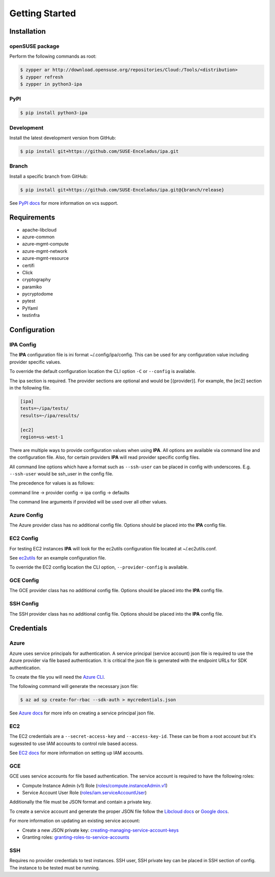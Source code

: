 ===============
Getting Started
===============

Installation
============

openSUSE package
----------------

Perform the following commands as root:

.. code-block:: console

   $ zypper ar http://download.opensuse.org/repositories/Cloud:/Tools/<distribution>
   $ zypper refresh
   $ zypper in python3-ipa

PyPI
----

.. code-block:: console

   $ pip install python3-ipa

Development
-----------

Install the latest development version from GitHub:

.. code-block:: console

   $ pip install git+https://github.com/SUSE-Enceladus/ipa.git

Branch
------

Install a specific branch from GitHub:

.. code-block:: console

   $ pip install git+https://github.com/SUSE-Enceladus/ipa.git@{branch/release}

See `PyPI
docs <https://pip.pypa.io/en/stable/reference/pip_install/#vcs-support>`__
for more information on vcs support.

Requirements
============

-  apache-libcloud
-  azure-common
-  azure-mgmt-compute
-  azure-mgmt-network
-  azure-mgmt-resource
-  certifi
-  Click
-  cryptography
-  paramiko
-  pycryptodome
-  pytest
-  PyYaml
-  testinfra

Configuration
=============

IPA Config
----------

The **IPA** configuration file is ini format ~/.config/ipa/config.
This can be used for any configuration value including provider specific
values.

To override the default configuration location the CLI option ``-C`` or
``--config`` is available.

The ipa section is required. The provider sections are optional and would
be [{provider}]. For example, the [ec2] section in the following file.

.. code-block:: ini

   [ipa]
   tests=~/ipa/tests/
   results=~/ipa/results/

   [ec2]
   region=us-west-1

There are multiple ways to provide configuration values when using
**IPA**. All options are available via command line and the configuration
file. Also, for certain providers **IPA** will read provider specific
config files.

All command line options which have a format such as ``--ssh-user`` can be
placed in config with underscores. E.g. ``--ssh-user`` would be ssh_user in
the config file.

The precedence for values is as follows:

command line -> provider config -> ipa config -> defaults

The command line arguments if provided will be used over all other values.

Azure Config
------------

The Azure provider class has no additional config file. Options should be
placed into the **IPA** config file.

EC2 Config
----------

For testing EC2 instances **IPA** will look for the ec2utils configuration
file located at ~/.ec2utils.conf.

See
`ec2utils <https://github.com/SUSE-Enceladus/Enceladus/tree/master/ec2utils>`__
for an example configuration file.

To override the EC2 config location the CLI option,
``--provider-config`` is available.

GCE Config
----------

The GCE  provider class has no additional config file. Options should be
placed into the **IPA** config file.

SSH Config
----------

The SSH provider class has no additional config file. Options should be
placed into the **IPA** config file.

Credentials
===========

Azure
-----

Azure uses service principals for authentication. A service principal
(service account) json file is required to use the Azure provider via
file based authentication. It is critical the json file is generated with
the endpoint URLs for SDK authentication.

To create the file you will need the `Azure CLI`_.

.. _Azure CLI: https://docs.microsoft.com/en-us/cli/azure/?view=azure-cli-latest

The following command will generate the necessary json file:

.. code-block:: console
    
   $ az ad sp create-for-rbac --sdk-auth > mycredentials.json

See `Azure docs`_ for more info on creating a service principal json file.

.. _Azure docs: https://docs.microsoft.com/en-us/python/azure/python-sdk-azure-authenticate?view=azure-python#mgmt-auth-file

EC2
---

The EC2 credentials are a ``--secret-access-key`` and ``--access-key-id``.
These can be from a root account but it's sugessted to use IAM accounts to
control role based access.

See `EC2 docs`_ for more information on setting up IAM accounts.

.. _EC2 docs: https://docs.aws.amazon.com/IAM/latest/UserGuide/id_users_create.html

GCE
---

GCE uses service accounts for file based authentication. The service account is
required to have the following roles:

* Compute Instance Admin (v1) Role
  (`roles/compute.instanceAdmin.v1 <https://cloud.google.com/compute/docs/access/iam>`__)
* Service Account User Role
  (`roles/iam.serviceAccountUser <https://cloud.google.com/compute/docs/access/iam>`__)

Additionally the file must be JSON format and contain a private key.

To create a service account and generate the proper JSON file follow the
`Libcloud
docs <http://libcloud.readthedocs.io/en/latest/compute/drivers/gce.html#service-account>`__
or `Google
docs <https://cloud.google.com/iam/docs/creating-managing-service-accounts>`__.

For more information on updating an existing service account:

-  Create a new JSON private key:
   `creating-managing-service-account-keys <https://cloud.google.com/iam/docs/creating-managing-service-account-keys>`__
-  Granting roles:
   `granting-roles-to-service-accounts <https://cloud.google.com/iam/docs/granting-roles-to-service-accounts>`__

SSH
---

Requires no provider credentials to test instances. SSH user, SSH
private key can be placed in SSH section of config. The instance to be
tested must be running.
